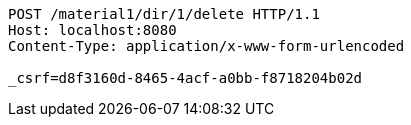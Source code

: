 [source,http,options="nowrap"]
----
POST /material1/dir/1/delete HTTP/1.1
Host: localhost:8080
Content-Type: application/x-www-form-urlencoded

_csrf=d8f3160d-8465-4acf-a0bb-f8718204b02d
----